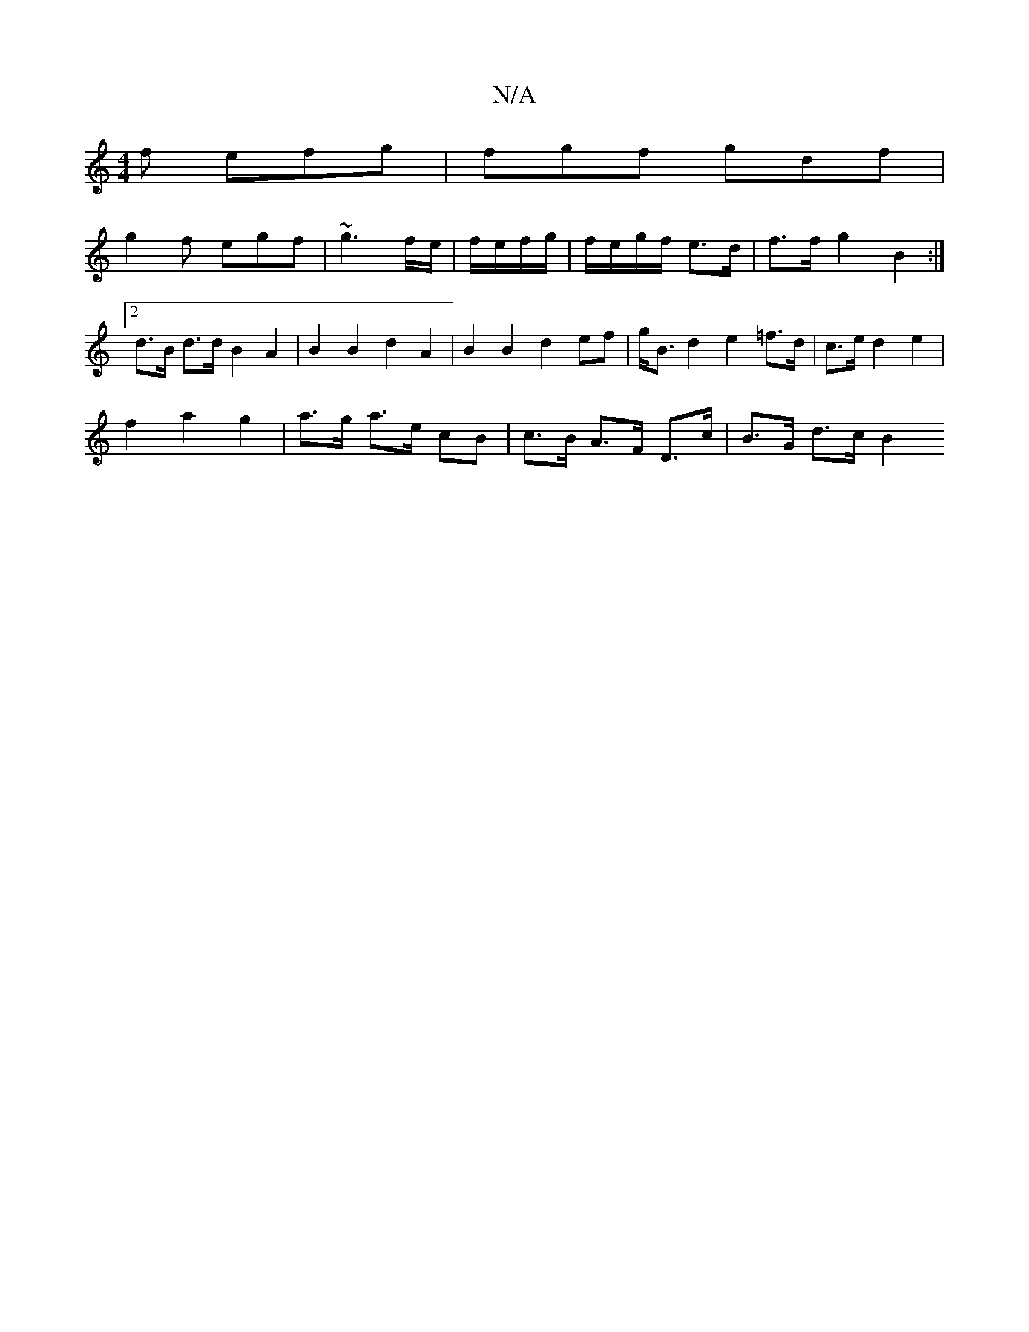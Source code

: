 X:1
T:N/A
M:4/4
R:N/A
K:Cmajor
f efg | fgf gdf |
g2f egf | ~g3 f/e/|f/e/f/g/|f/e/g/f/ e>d | f>f g2 B2 :|[2 d>B d>d B2 A2 | B2 B2 d2 A2 | B2 B2 d2 ef | g<B d2 e2 =f>d | c>e d2 e2 |
f2 a2 g2 | a>g a>e cB | c>B A>F D>c | B>G d>c B2 (3